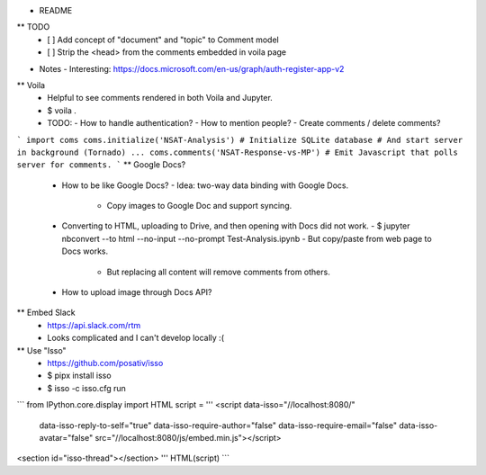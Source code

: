 * README
** TODO
   - [ ] Add concept of "document" and "topic" to Comment model
   - [ ] Strip the <head> from the comments embedded in voila page
* Notes
  - Interesting: https://docs.microsoft.com/en-us/graph/auth-register-app-v2
** Voila
   - Helpful to see comments rendered in both Voila and Jupyter.
   - $ voila .
   - TODO:
     - How to handle authentication?
     - How to mention people?
     - Create comments / delete comments?
```
import coms
coms.initialize('NSAT-Analysis')
# Initialize SQLite database
# And start server in background (Tornado)
...
coms.comments('NSAT-Response-vs-MP')
# Emit Javascript that polls server for comments.
```
** Google Docs?
   - How to be like Google Docs?
     - Idea: two-way data binding with Google Docs.
       - Copy images to Google Doc and support syncing.
   - Converting to HTML, uploading to Drive, and then opening with Docs did not work.
     - $ jupyter nbconvert --to html --no-input --no-prompt Test-Analysis.ipynb
     - But copy/paste from web page to Docs works.
       - But replacing all content will remove comments from others.
   - How to upload image through Docs API?
** Embed Slack
   - https://api.slack.com/rtm
   - Looks complicated and I can't develop locally :(
** Use "Isso"
   - https://github.com/posativ/isso
   - $ pipx install isso
   - $ isso -c isso.cfg run
```
from IPython.core.display import HTML
script = '''
<script data-isso="//localhost:8080/"
        data-isso-reply-to-self="true"
        data-isso-require-author="false"
        data-isso-require-email="false"
        data-isso-avatar="false"
        src="//localhost:8080/js/embed.min.js"></script>
<section id="isso-thread"></section>
'''
HTML(script)
```
